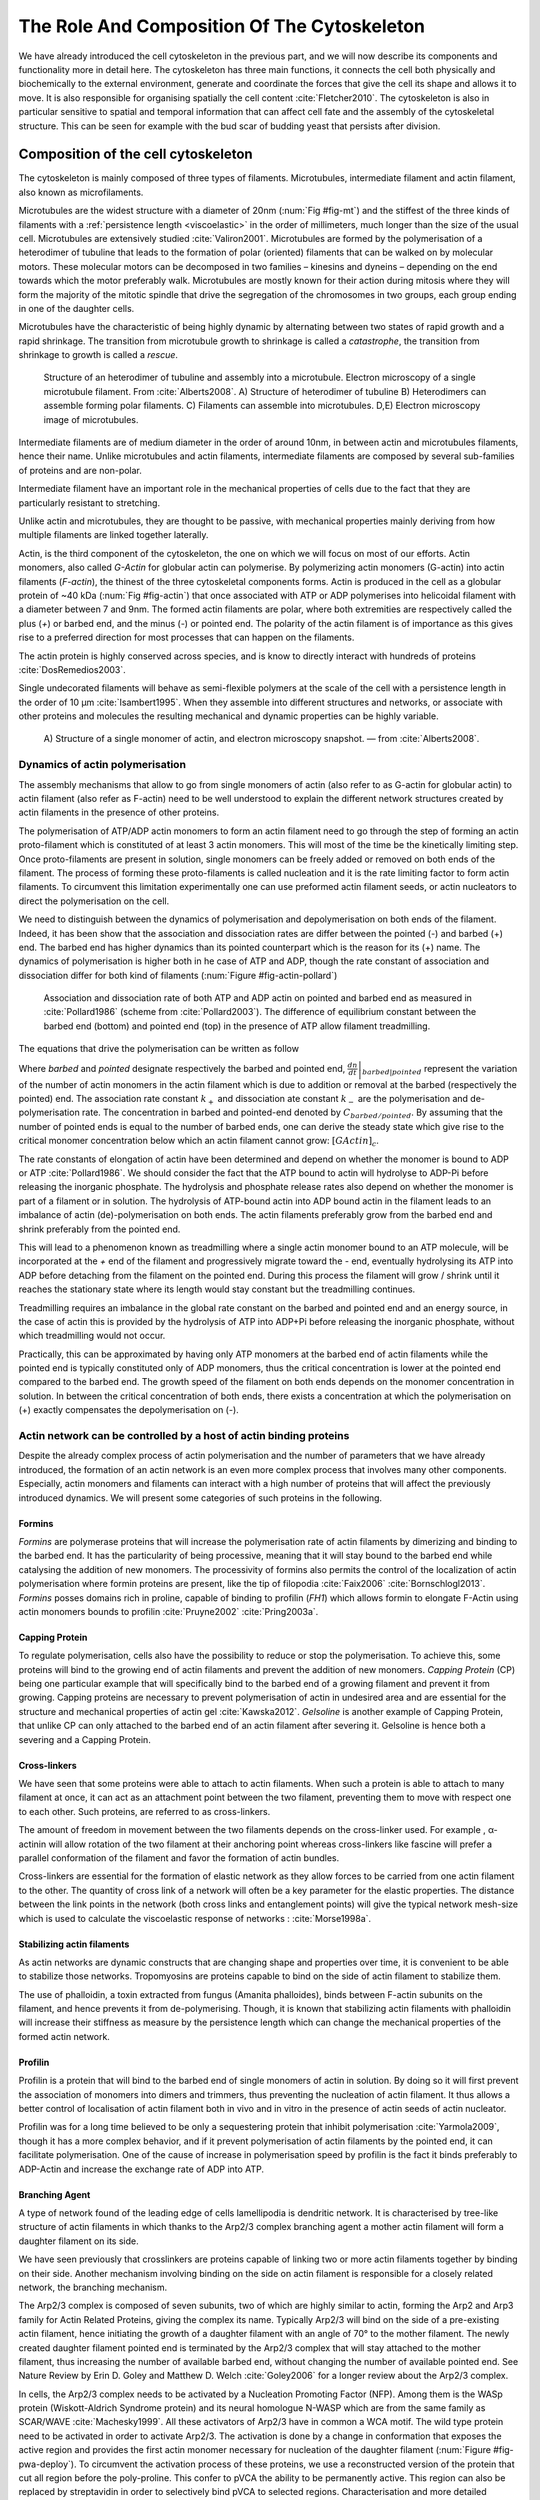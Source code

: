 .. _role_of_actin:

The Role And Composition Of The Cytoskeleton
********************************************
.. 2

We have already introduced the cell cytoskeleton in the previous part, and we will now
describe its components and functionality more in detail here.  The cytoskeleton
has three main functions, it connects the cell both physically
and biochemically to the external environment, generate and coordinate the
forces that give the cell its shape and allows it to move. It is also
responsible for organising spatially  the cell content :cite:`Fletcher2010`.
The cytoskeleton is also in particular sensitive to spatial and temporal
information that can affect cell fate and the assembly of the cytoskeletal
structure. This can be seen for example with the bud scar of budding yeast that
persists after division. 

Composition of the cell cytoskeleton
====================================
.. 3


The cytoskeleton is mainly composed of three types of filaments.  
Microtubules, intermediate filament and actin filament, also known as
microfilaments.

.. Microtubules

Microtubules are the widest structure with a diameter of 20nm (:num:`Fig #fig-mt`) 
and the
stiffest of the three kinds of filaments with a :ref:`persistence length <viscoelastic>` in the order
of millimeters, much longer than the size of the usual cell.
Microtubules are extensively studied :cite:`Valiron2001`.
Microtubules are formed by the polymerisation of a heterodimer of tubuline
that leads to the formation of polar (oriented) filaments that can be walked on
by molecular motors. These molecular motors can be decomposed in two families –
kinesins and dyneins – depending on the end towards which the motor preferably
walk.  Microtubules are mostly known for their action during mitosis
where they will form the majority of the mitotic spindle that drive the segregation
of the chromosomes in two groups, each group ending in one of the daughter
cells. 

Microtubules have the characteristic of being highly dynamic by alternating
between two states of rapid growth and a rapid shrinkage. The transition from
microtubule growth to shrinkage is called a `catastrophe`, the transition from
shrinkage to growth is called a `rescue`.

.. _fig-mt:

.. figure:: /figs/microtubules-structure.jpg
    :alt: "Structures of Microtubules, schematic and electro microscopy"
    :width: 70%

    Structure of an heterodimer of tubuline and assembly into a microtubule.
    Electron microscopy of a single microtubule filament. From :cite:`Alberts2008`.
    A) Structure of heterodimer of tubuline B)
    Heterodimers can assemble forming polar filaments. C) Filaments can
    assemble into  microtubules. D,E) Electron microscopy image of
    microtubules.


.. Intermediate filament

Intermediate filaments are of medium diameter in the order of around 10nm, in
between actin and microtubules filaments, hence their name.  Unlike microtubules
and actin filaments, intermediate filaments are composed by several sub-families
of proteins and are non-polar.

Intermediate filament have an important role in the mechanical properties of
cells due to the fact that they are particularly  resistant to stretching. 

Unlike actin and microtubules, they are thought to be passive, with mechanical
properties mainly deriving from how multiple filaments are linked together
laterally.

.. Actin


Actin, is the third component of the cytoskeleton, the one on which  we will
focus on most of our efforts. Actin monomers, also called `G-Actin` for globular actin can polymerise. 
By polymerizing actin monomers (G-actin) into actin filaments (`F-actin`), the
thinest of the three cytoskeletal components forms. Actin is produced in the
cell as a globular protein of ~40 kDa (:num:`Fig #fig-actin`) that once associated with ATP or ADP
polymerises into helicoidal filament with a diameter between 7 and 9nm. The
formed actin filaments are polar, where both extremities are respectively called the
plus (`+`) or barbed end, and the minus (`-`) or pointed end. The polarity of
the actin filament is of importance as this gives rise to a preferred direction
for most processes that can happen on the filaments.


The actin protein is highly conserved across species, and is know to directly
interact with hundreds of proteins :cite:`DosRemedios2003`. 

Single undecorated filaments will behave  as
semi-flexible polymers at the scale of the cell with a persistence length in the order of 10 µm :cite:`Isambert1995`. When they
assemble into different structures and networks, or associate with other proteins
and molecules the resulting mechanical and dynamic properties can be highly variable.

.. _fig-actin:

.. figure:: /figs/actin-structure.jpg     
    :alt: "Structures of actin, schematic and electro microscopy"
    :width: 70% 

    A) Structure of a single monomer of actin, and electron microscopy snapshot.
    — from :cite:`Alberts2008`.


Dynamics of actin polymerisation
^^^^^^^^^^^^^^^^^^^^^^^^^^^^^^^^
.. 4 

The assembly mechanisms that allow to go from single monomers of actin (also
refer to as G-actin for globular actin) to actin filament (also refer as
F-actin) need to be well understood to explain the different network
structures created by actin filaments in the presence of other proteins.

The polymerisation of ATP/ADP actin monomers to form an actin filament need to
go through the step of forming an actin proto-filament which is constituted of
at least 3 actin monomers. This will most of the time be the kinetically
limiting step. Once proto-filaments are present in solution, single monomers
can be freely added or removed on both ends of the filament.  The process of
forming these proto-filaments is called nucleation and it is the rate limiting
factor to form actin filaments. To circumvent this
limitation experimentally one can use preformed actin filament seeds, or actin nucleators
to direct the polymerisation on the cell.

We need to distinguish between the dynamics of polymerisation and
depolymerisation on both ends of the filament. Indeed, it has been show that the
association and dissociation rates are differ between the pointed (-) and
barbed (+) end. The barbed end has  higher dynamics than its pointed
counterpart which is the reason for its (+) name. The dynamics of
polymerisation is higher both in he case of ATP and ADP, though the rate
constant of association and dissociation differ for both kind of filaments (:num:`Figure #fig-actin-pollard`)

.. _fig-actin-pollard:

.. figure:: /figs/elongation-rate-constant.png     
    :alt: "Elongation rate constant of actin filament as measured by Pollard 2003"
    :width: 25%

    Association and dissociation rate of both ATP and ADP actin on pointed and
    barbed end as measured in :cite:`Pollard1986` (scheme from :cite:`Pollard2003`).
    The difference of equilibrium constant between the barbed end (bottom) 
    and pointed end (top) in the presence of ATP allow filament treadmilling.




The equations that drive the polymerisation can be written as follow

.. math::
    :label: roa1

    \left. \frac{dn}{dt} \right|_{barbed}&= k_{+,{barbed}}.nGActin - k_{-,{barbed}} \\
    \left. \frac{dn}{dt}\right|_{pointed}&= k_{+,{pointed}}.nGActin - k_{-,{pointed}} \\


Where `barbed` and `pointed` designate respectively the barbed and pointed end,
:math:`\left.\frac{dn}{dt} \right|_{barbed|pointed}` represent the variation of the number of actin 
monomers in the actin filament which is due to addition or removal at the barbed
(respectively the pointed) end.
The association rate constant :math:`k_+` and dissociation ate constant :math:`k_-` are the polymerisation and de-polymerisation
rate.  The concentration in barbed and pointed-end denoted by
:math:`C_{{barbed}/{pointed}}`. By assuming that the number of pointed ends is
equal to the number of barbed ends, one can derive the steady state which give
rise to the critical monomer concentration below which an actin filament cannot
grow: :math:`[GActin]_c`.

The rate constants of elongation of actin have been determined and depend on
whether the monomer is bound to ADP or ATP :cite:`Pollard1986`. We should
consider the fact that the  ATP bound to actin will hydrolyse to ADP-Pi before releasing
the inorganic phosphate. The hydrolysis and phosphate release rates also depend on whether the
monomer is part of a filament or in solution. The hydrolysis of ATP-bound
actin into ADP bound actin in the filament  leads to an imbalance of actin
(de)-polymerisation on both ends. The actin filaments preferably
grow from the barbed end and shrink preferably from the pointed end.

This will lead to a phenomenon known as treadmilling where a single actin
monomer bound to an ATP molecule, will be incorporated at the `+` end of the
filament and progressively migrate toward the `-` end, eventually hydrolysing its
ATP into ADP before detaching from the filament on the pointed end. During this
process the filament will grow / shrink until it reaches the stationary state
where its length would stay constant but the treadmilling continues.

Treadmilling requires an imbalance in the global rate constant on the barbed and
pointed end and an energy source, in the case of actin this is provided by the
hydrolysis of ATP into ADP+Pi before releasing the inorganic phosphate, without
which treadmilling would not occur.

Practically, this can be approximated by having only ATP monomers at the barbed
end of actin filaments while the pointed end is typically constituted only of
ADP monomers, thus the critical concentration is lower at the  pointed end
compared to the barbed end. The growth speed of the filament on both
ends depends on the monomer concentration in solution. In between the
critical concentration of both ends, there exists a concentration at which the
polymerisation on (+) exactly compensates the depolymerisation on (-).



Actin network can be controlled by a host of actin binding proteins
^^^^^^^^^^^^^^^^^^^^^^^^^^^^^^^^^^^^^^^^^^^^^^^^^^^^^^^^^^^^^^^^^^^
.. 4

Despite the already complex process of actin polymerisation and the
number of parameters that we have already introduced, the formation of an actin
network is an even more complex process that involves many other components.
Especially, actin monomers and filaments can interact with a high number of
proteins that will affect the previously introduced dynamics.  We will present
some categories of such proteins in the following.

Formins
"""""""
.. 5

`Formins` are polymerase proteins that will increase the polymerisation rate
of actin filaments by dimerizing and binding to the barbed end. It has the
particularity of being processive, meaning that it will stay bound to the
barbed end while catalysing the addition of new monomers. The processivity of
formins also permits the control of the localization of actin polymerisation
where formin proteins are present, like the tip of filopodia :cite:`Faix2006`
:cite:`Bornschlogl2013`. `Formins` posses domains rich in proline, capable of
binding to profilin (`FH1`) which allows formin to elongate F-Actin using actin
monomers bounds to profilin :cite:`Pruyne2002` :cite:`Pring2003a`.



Capping Protein
"""""""""""""""
.. 5


To regulate polymerisation, cells also have the possibility to reduce or stop
the polymerisation. To achieve this, some proteins will bind to the growing end
of actin filaments and prevent the addition of new monomers.  `Capping Protein`
(CP) being one particular example that will specifically bind to the barbed end
of a growing filament and  prevent it from growing. Capping proteins are
necessary to prevent polymerisation of actin in undesired area
and are essential for the structure and mechanical properties of actin gel
:cite:`Kawska2012`. `Gelsoline` is another example of Capping Protein, that
unlike CP can only attached to the barbed end of an actin filament after
severing it. Gelsoline is hence both a severing and a Capping Protein.

.. todo:
    refs look for a review

Cross-linkers
"""""""""""""
.. 5


We have seen that some proteins were able to attach to actin filaments. When
such a protein is able to attach to many filament at once, it can act as an
attachment point between the two filament, preventing them to move with respect
one to each other. Such proteins, are referred to as cross-linkers.

.. todo:
    ref to review

The amount of freedom in movement between the two filaments depends on the
cross-linker used. For example , α-actinin will allow rotation of the two
filament at their anchoring point whereas cross-linkers like fascine will prefer
a parallel conformation of the filament and favor the formation of actin
bundles.

Cross-linkers are essential for the formation of elastic network as they allow
forces to be carried from one actin filament to the other. The quantity of
cross link of a network will often be a key parameter for the elastic properties.
The distance between the link points in the network (both cross links
and entanglement points) will give the typical network mesh-size which is used
to calculate the viscoelastic response of networks : :cite:`Morse1998a`.

Stabilizing actin filaments
"""""""""""""""""""""""""""
.. 5



As actin networks are dynamic constructs that are changing shape and properties
over time, it is convenient to be able to stabilize those networks. Tropomyosins
are proteins capable to bind on the side of actin filament to stabilize them.

The use of phalloidin, a toxin extracted from fungus (Amanita phalloides), binds 
between F-actin subunits on the filament, and hence  prevents it from
de-polymerising.  Though, it is known that stabilizing actin filaments with
phalloidin will increase their stiffness as measure by the persistence length which can change the
mechanical properties of the formed actin network.


.. Latrunculin
.. """""""""""
.. 
.. Another toxin that act on actin is latrunculin, secreted by sponges,it bind to
.. actin monomer preventing them to polymerise.  In presence of latrunculin, actin
.. filament can though only depolymerize.


Profilin
""""""""
.. 5

Profilin is a protein that will bind to the barbed end of single monomers of
actin in solution.  By doing so it will first prevent the association of
monomers into dimers and trimmers, thus preventing the nucleation of actin
filament. It thus allows a better control of localisation of actin filament
both in vivo and in vitro in the presence of actin seeds of actin nucleator.

Profilin was for a long time believed to be only a sequestering protein
that inhibit polymerisation :cite:`Yarmola2009`, though it has a more complex
behavior, and if it prevent polymerisation of actin filaments by the pointed
end, it can facilitate polymerisation. One of the cause of increase in
polymerisation speed by profilin is the fact it binds preferably to ADP-Actin
and increase the exchange rate of ADP into ATP. 

Branching Agent
"""""""""""""""
.. 5

A type of network found of the leading edge of cells lamellipodia is dendritic
network. It is characterised by tree-like structure of actin filaments in which
thanks to the Arp2/3 complex branching agent a mother actin filament will form a
daughter filament on its side.

We have seen previously that crosslinkers are proteins capable of linking two
or more actin filaments together by binding on their side. Another mechanism
involving binding on the side on actin filament is responsible for a closely
related network, the branching mechanism. 

The Arp2/3 complex is composed of seven subunits, two of which are highly
similar to actin, forming the Arp2 and Arp3 family for Actin Related Proteins,
giving the complex its name. Typically Arp2/3 will bind on the side of a pre-existing
actin filament, hence initiating the growth of a daughter filament with an angle of
70° to the mother filament. The newly created daughter filament pointed end
is terminated by the Arp2/3 complex that will stay attached to the mother
filament, thus increasing the number of available barbed end, without changing
the number of available pointed end. See Nature Review by Erin D. Goley and
Matthew D. Welch :cite:`Goley2006` for  a longer review about the Arp2/3
complex.

In cells, the Arp2/3 complex needs to be activated by a Nucleation Promoting
Factor (NFP).  Among them is the  WASp protein (Wiskott-Aldrich Syndrome
protein) and its neural homologue N-WASP which are from the same family as
SCAR/WAVE :cite:`Machesky1999`.  All these activators of Arp2/3 have in common a
WCA motif. The wild type protein need to be activated in order to activate Arp2/3.
The activation is done by a change in conformation that exposes the active
region and provides the first actin monomer necessary for nucleation of the
daughter filament (:num:`Figure #fig-pwa-deploy`).  To circumvent the activation process of
these proteins, we use a reconstructed version of the protein that cut all
region before the poly-proline. This confer to pVCA the ability to be
permanently active. This region can also be replaced by streptavidin in order
to selectively bind pVCA to selected regions. Characterisation and more
detailed description of pVCA can be found in :cite:`Noguera2012`.


.. _fig-pwa-deploy:
.. figure:: figs/pwa-deploy.png
    :width: 60%
    
    Organisation of Wasp domains. A change in conformation make the protein
    active, which allow the activation of the Arp2/3 complex and the nucleation
    of a daughter filament.  Adapted from :cite:`Goley2006`


Unlike Cells that are able to control the localisation of actin nucleation
processes thanks to activation of WASp and its homologue, the 'in vitro' control
of localisation of actin polymerisation is directly done by the localisation of
pVCA.

The network formed by Arp2/3 is called a dendritic network, and is in
particular found at the leading edge of the cell in the lamellipodia. It is
such a network that is present in the bead system we will study hereafter.

As for crosslinkers, dendritic networks are able to carry forces across single
actin filaments by the intermediary of Arp2/3. Two dendritic network of Arp2/3
can also entangle and allow forces to be carried across them
:cite:`Kawska2012`. 


.. _actin-cycle:

.. figure:: /figs/pollard2003-actin-cycle.jpg     
    :alt: "Actin recycling at the leading edge of a cell"
    :width: 70%

    Schematic recapitulating the formation of
    a dendritic network at the leading edge of a cell were several of the
    function of protein can be seen. An actin nucleation promoting factor
    (Active WASp,  blue rectangle at the membrane) will activate Arp2/3 (green
    blob) which will act both as nucleation factor and a branching agent. From
    an activated Arp2/3 will grow an actin filament pointing towards the
    membrane. Newly growing barbed ends, rich in ATP-actin (white circle) can
    eventually be capped by Capping Protein (light-blue pairs of circle) which
    will terminate their growth.  Aging monomers in actin filament will slowly
    hydrolyse their ATP (yellow and red circle), eventually releasing the
    inorganic phosphate before detaching from the pointed end.
    Depolymerisation is helped by severing protein (sharp triangle) and Actin
    Depolymerisation Factor (ADF). ADP-actin monomer will bind to profilin
    (Black dots) increasing the turn over rate to ATP-actin which will be reused
    by the leading edge of the cell. Adapted from :cite:`Pollard2000`.


A schematic that recapitulate the interaction of actin with other protein and
the formation of a dendritic network at the leading edge of the cell is
presented on :num:`figure #actin-cycle`.


Molecular Motor
"""""""""""""""
.. 5


A particular kind of protein that can bind to the cytoskeletal filaments are
molecular motors. Molecular motors are proteins that will consume energy 
in the form of ATP, hydrolyse it to change conformation and produce forces.

The motors that move along actin filaments are part of the myosin superfamily, they
are both responsible for the transport of cargo along filaments, cell motility,
division, and muscle contraction. They acquire their name from their discovery
in 1864 by Willy Kühne who extracted the first myosin II extract from muscle
cell :cite:`Hartman2012`.

The myosin super family is divided into subfamilies numbered with roman literals.
As of today we count more than 30 families of myosin :cite:`Berridge2012a`.
Muscle myosin is part of the myosin II family and is often referred to  as
conventional myosin for historical reason as being the first discovered.
Non-muscle  myosin are also referred to as unconventional myosin.

Myosin motors seem to be shared among the living domain, hinting for an
early emerging of myosin in the evolution. All the myosin motors move on actin
filaments toward the barbed end, with the exception of myosin VI which moves
towards the pointed end :cite:`Buss2008`.

Different subfamily of myosin are used for different function in cells. Even in
subfamilies each type of myosin can have specific functions. For example,
conventional myosin found in muscle cells are use for large scale cell
contraction. In contrast, myosin V is known to transport cargo and is found to
be responsible for actin network dynamics and vesicle positioning
:cite:`Holubcova2013`. 

.. _myoII:

Myosin II
---------
.. 6

As stated before, the myosin II family both encompass conventional myosin as
well as Non-muscle myosin II (NMII). Both have a similar structure (:num:`Fig #fig-myosin`).

All myosin IIs are dimers constituted of two heavy chains and light chains. The
heavy chains are held together by a coil-coiled alpha helix referred to as the
tail. On the other side of the protein sequence is a globular head, which is
responsible for ATP hydrolysis and is able to convert the energy from the
hydrolysis into mechanical force. It is also the part that will bind to the
actin filaments. In between the tail and head is the neck domain that acts as a
lever to transmit the force generated by the head to the tail. The length of
the neck influences the length of the movement done by the cargo at each step of
the myosin as well as the size of the step the myosin can effect. The two light
chains are situated in the neck region and are responsible for the myosin
activity regulation.

Myosin II dimers can align and assemble by the tail region, forming myosin
minifilaments. These minifilaments are bipolar, having numbers of myosin head
with the same orientation at each extremity.

In the myosin II family, conventional myosin and NMII differentiate by the
size of the minifilaments they form. Muscle myosin will form minifilaments
aggregating around 200 dimers, where NMII minifilaments will be composed  only
of 10 to 20 minifilaments. The other characteristic of unconventional myosin
with muscle myosin is the mode of activation. Conventional myosin activity is
regulated by the amount of :math:`Ca^{2+}` available, which frees the actin filaments to let the myosin motor bind. However, its
counterparts are typically activated by the phosphorilation of the Myosin Light Chain (MLC).

Another parameter that discriminates muscle from non-cell myosin is their duty
ratio.  The duty ratio is define as the ratio of the time the myosin stays
attached to an actin filament over the typical time of a contraction cycle.
By noting :math:`\tau_{on}` and :math:`\tau_{off}` the time the myosin head
spent attached/detached from  the filament, the duty-ratio or duty-cycle can
be noted :

.. math::
    :label: roa2

    r = \frac{\tau_{on}}{\tau_{on}+\tau_{off}}

We will see in the following that the duty-ratio might have an important effect
on the processivity of the myosin.

It should be noted that as minifilaments can attach to actin filaments on both
ends, they can also act as a bridge that holds two points close to each other,
though having the properties of crosslinkers.

Myosin V
--------
.. 6

Myosin V is an unconventional myosin. Unlike myosin II it does not aggregate
into minifilaments.  Though, myosin V has a similar structure to myosin II but
with a longer neck, this confers to myosin V the ability to realize longer
steps on actin filaments. Indeed, the myosin V step size is of 36nm, which is close to the
twisting length of actin filaments. This allows myosin V motors to walk along
actin filament without having to rotate around it with the helix they form. At the end the tail domain
myosin V posses another globular domain capable of binding to its cargo, and
the variability of this region is what mostly define the difference between the
different type of myosin V.

Myosin V also has a high duty-ratio, this leads to dimers having almost always
one of the two head of the myosin to be bound to actin. It grants to the myosin
V the ability to walk in a processive manner toward the barbed end of
the actin filaments, both head successively binding 36 nm in front of the other
head.


.. todo: MyoV OOcyte Maria ?

.. _fig-myosin:
.. figure:: /figs/figure-16-54a.jpg     
    :alt: "Schematic of a myosin II motor"
    :width: 70%

    Schematic of a dimer of myosin motors with the example of Myosin II.
    Each of the myosin monomer is colored in a
    different shade of green. From Right to Left, the myosin head, with the N
    terminal, is the part of the myosin that binds to the actin filaments. The
    neck region with the light chain act as a lever arm. Finally the tail,
    constituted with coiled-coil alpha-helix that aggregate to form minifilaments.
    Adapted from :cite:`Alberts2008`.



Myosin cycle
------------
.. 6

We saw earlier that the duty ratio of myosin was the ratio of time the head of
the myosin spent attached to the actin filament. Indeed, myosin can generate
displacement through a cycle of ATP hydrolysis and attachment/detachment
described below for a Myosin II motor:

The cycle can be decomposed in 5 steps, last of which will be responsible for
the forced exerted on the myosin cargo.

    - The myosin start in the 'rigor' conformation where it is lightly bound to
      the actin filament.

    - An ATP molecule binds to the myosin head inducing the detachment of the
      myosin from the actin filament.

    - ATP molecule is hydrolysed into ADP+Pi, providing energy which is stored
      into a conformational change of the myosin which effects a recovery
      stroke. 

    - Inorganic phosphate is released as the myosin head attaches to the actin
      filament.

    - The actin-bound myosin change conformation, applying forces on it's
      cargo. This step is known as the power-stroke and is responsible for most
      of the applied forces or displacements of the myosin. During the
      power-stroke the ADP bound to the myosin head is released, leading back
      to first step of the cycle.


This principle is the same for all kinds of myosins. In the case of Myosin II
the duty-ratio is only of about 5%, which leave Myosin II detached from the
actin filament most of the time. A single dimer cannot achieve
processivity.   The tail of myosin II can bundle itself with the tail of other
myosin II motors.  They from large bipolar thick filaments of hundreds of dimers.
As each myosin dimer attaches and detaches independently from the actin
network the effective attachment of of the filament increases with the number
of motors in the minifilaments. Indeed the probability of having at least one
motor attached increases with the number of motors. The constant attachment of
at least one myosin II head in minifilaments insure that the filament does not
displace with respect to the actin network when others myosin heads recover
from their power stroke and reattach, thus conferring processivity to myosin II
minifilaments. 


The bipolar nature of myosin II minifilaments also allow them to act as force
dipoles, each  of the extremity pulling the surrounding actin network or
filament towards the center of the minifilaments. This is the mechanism at the
origin of muscle contraction and can allow to build-up tension in actin network. 

The actin cortex
================
.. 3

The actin cortex is a thin layer of between 200 to 500 nm that can be found
just underneath the plasma membrane of a cell (:num:`Fig #fig-electro-cortex`) . The properties of the actin
cortex makes it a key component to diverse processes.  Its capacity to resit
to, and transmit forces is indispensable for locomotion of many cells by
allowing the retraction of the rear of the migrating cell and will be describe
in more detail in the next section. Its structure is also essential for the
cellular division as contractility is necessary to generate cortical tension
and achieve the separation of the two daughter cells.

.. todo::

    Sketch actin cortex


The actin cortex is constituted of actin filaments that can be parallel or
orthogonal to the membrane as one can see using electron microscopy on cells
:cite:`Morone2006b`. 

.. _fig-electro-cortex:
.. figure:: /figs/Actin-Cortex-Moronne-2006.jpg
    :alt: "Electron microscope view of the actin cortex"
    :width: 70%

    Electron microscope view of the actin cortex in rat cell. The inset 
    show a periodicity of ~5nm in filaments characteristic for actin.  Scale
    bars are 100nm, inset 50 nm. Extracted from :cite:`Morone2006b`.

We saw through the bud scar of budding yeast that the full cytoskeleton could
retain memory of past events. It is also the case for simple actin networks as
show in :cite:`Parekh2005` who describe how actin-network growth can be
determined by network history, showing actin cortex could also act as a memory
for cell.


Cell Motility
=============
.. 3

The way cells move highly depends on their environment and the cell type.
We can distinguish several strategies of movement, mainly categorised into
amoeboid and mesenchymal movement. The type of motility for certain
cells can be characteristic for malignant tissue, and plays a significant role in
the ability of the cells to invade nearby tissues. 


.. _fig-schafer:
.. figure:: /figs/Schafer2004.jpg
    :width: 60%

    Polymerisation at the leading edge of the cell. NPF situated on the
    membrane of the cell localize the polymerisation. The lamellipodium will be
    characterized by a dendritic network formed by Arp2/3. Parallel actin
    structures can form a growing protrusion called filopodium.  Adapted form
    :cite:`Schafer2004`

Lamellipodium based Motility
^^^^^^^^^^^^^^^^^^^^^^^^^^^^
.. 4

We can ave a first look into the mesenchymal mode of locomotion of cells, which is
also often referred to as crawling. To understand how a cell is able to crawl,
to move itself, we will in particular take the example of the lamellipodium.
The lamellipodium is a characteristic structure found in cells moving on a 2D substrate. By
its nature, motion using lamellipodia is one of the easiest to study using
microscopy which might explain why it is one of the best know process of cell
displacement. None the less, it does not diminish its importance in tissues
behavior as all epithelial cell can be considered as moving on a 2D substrate.
Beyond lamellipodia, further structures that are responsible for cell motion are
filopodia and pseudopodia. They mainly differ from lamellipodia by their shape
and the organisation of the actin structure inside (:num:`Fig #fig-schafer`). Lamellipodia-based motion
can move a cell up to a few micrometers per minute.

.. todo:

    Cite speed ? Ofer2011 ?

The action necessary to move in an mesenchymal way can be decomposed into three
steps. First the cell needs to grow a protrusion. Growing this protrusion is
typically governed by actin polymerisation just underneath the plasma membrane. The
lamellipodium is such a protrusion which is constituted by a 2D dendritic actin network
that polymerize at the leading edge. Second the cell's protrusion
need to attach to the surface. This is done through trans membrane proteins
that are bound to the actin cortex on the inside of the cell. The actin cortex
will act as a scaffold to transmit the force across the cellular to these
anchor points. The last part is the generation of traction in which the rest of the cell is pulled
toward the attached protrusion. The traction force is mediated through the
cytoskeleton and actin cortex while the contraction force themselves can origin
from actin network contraction and reorganisation due to myosin motors (:num:`Fig #fig-lam-principle`).

.. As we can see the cell cytoskeleton and the actin cortex in particular play a
.. fundamental role in the motion process of mesenchymal cells. What we can see
.. that with the lamellipodium, the same conclusion can be drawn from pseudopodia and
.. filopodia. Indeed filopodia basically differ from lamellipodia by the fact that
.. they are unidimensional at the scale of the cell and are host of an actin
.. structure made of parallel filaments and bundles. Pseudopods are the equivalent
.. of filopodia, except they are characteristic in motion in a 3D environment and
.. are constituted by an actin gel more than parallel filaments.

.. todo::

    Find review on lamellipodia


.. _fig_lam_principle:
.. figure:: figs/figure-16-86.jpg
    :width: 90%

    Schematic of Lamellipodium base motility. The lamellipodium grows at the
    leading edge of the cell and attach to a focal point. The actin cortex
    under tension contract and is capable to pull the rear of the cell. Adapted
    from :cite:`Alberts2008`.




Blebbing based Motility
^^^^^^^^^^^^^^^^^^^^^^^
.. 4

The second mode of motility which is known as amoeboid is more characteristic
of 3D displacement of cells. In this mode, the cell will also form protrusions
but will not rely on adhesion to move its body. This motility rely on blebs,
that are blister-like protrusion that appear on the cell surface. A bleb
forms on the surface of cell when the membrane detach from the actin
cytoskeleton underneath it, or when the cortex ruptures (:num:`Fig #fig-bleb`). The small protrusions
are formed, quickly grow as they lack the force supporting layer that the actin
cortex provides. While growing, the bleb fills with cytosol. The actin
cortex can rapidly reform on the bleb slowing down its growth. In some cases,
the reformation of the actin cortex in the bleb and the rebuilding of the
tension inside the bleb by myosins mediated contraction is enough to reverse
the bleb. Though, the content of the cell can also drain itself into the bleb
as it grows and while the main body of the cell contract and empties, thus
moving the cell from its old position to a new one in the direction of the
initial growth of the bleb.

At their initial state, blebs are simple membrane protrusions filled with
cytosol and empty of organelles. The stop of their growth is due to the
spontaneous formation of an actin cortex on the inner side of the bare
membrane.

By their relative simplicity to the rest of the cells, blebs are the perfect
system to be reconstituted `in vitro` in liposomes.


.. _fig-bleb:
.. figure:: /figs/Bleb-nature-paluch.jpg
    :alt: "Motion through bleb mechanism"
    :width: 40% 

    Formation of bleb can be done either by a) detachment of the membrane from
    the cytoskeleton, or b) by a rupture of the cytoskeleton. In both cases the
    inner pressure of the cell leads to the inflation of the membrane at the
    point of rupture/detachment. The acto-myosin cortex will rapidly re-polymerize on
    the inside of the bleb slowing down its growth until the expansion stops.
    Extracted from :cite:`Charras2008`


.. _organelle_positioning:

Organelle Positioning
=====================
.. 3

.. todo:

    Maybe  change the structure a bit, Say beside the cortex often actin structures
    seen (sparse network), additionally these seem to be –––––– in positioning.
    Then give examples


We have seen previously that organelle positioning plays an important role in
cell function.  Several mechanisms involving actin are at the origin of
structure positioning in cells. The positioning of organelles by actin can have
a wide impact from being necessary for the correct cell division, to
allowing locust eyes to adapt in the dark by repositioning mitocondrion
:cite:`Sturmer1995`.

We already know that the actin cortex is a necessary element in cell
motility. It also plays a determinant  role in organelle
positioning. It has been shown  :cite:`Chaigne2013a` that the correct range
of elasticity of the actin cortex during oocyte division is needed for proper spindle
positioning. The correct spatial position of this spindle is necessary to
perform a viable division of the cell.

The actin cortex is not the only actin structure in the cell, beyond the thin and 
dense layer just below the membrane lies a softer and sparser actin structure that has a 
crucial role in organelle positioning.

During cell division, there are several stages that require actin structures.
As shown previously :cite:`Azoury2011` the expulsion of polar body during
oocyte asymmetric division is  strongly dependent on the time evolution of a
sparse actin network that can be found in the cell. Actin structures are  also
required at a later stage to permit the correct capture of chromosomes by
microtubules and achieve correct haploid division.  :cite:`Schuh2008` also shows
that a similar sparse actin network contracted by myosins is necessary for 
spindle migration.

Especially in oocyte that are typically large, the effect of gravity is not
negligible. The presence of a sparse "actin scaffold" is discussed in
:cite:`Feric2013`, where it is found that an actin network is present to
balance the gravitational force.

In drosophila, nurses cell need to expel their content into oocytes. It has been
observed :cite:`Huelsmann2013` that during this phase, the nurse cells' nucleus
is pushed away from the dumping canal by single actin filaments polymerising
from the membrane and forming a soft and sparse actin network.

.. There are more than theses few studies that show the importance of sparse actin network
.. inside cells, but theses networks are not extensively studied. Especially the
.. transition from the thin and dense actin cortex near the membrane to the softer
.. and sparser actin inside the cytosol. 



.. - We just saw actin cortex, 

..       - it has been shown in :cite:`Chaigne2013a` that the elasticity of the
..         actin cortex  during oocyte division need to get the right value in
..         order to get spindle positioning. The correct spatial position of this
..         spindle is necessary to perform a viable division of the cell.

..     - Actin also play role in other part of Cellular division
.. 
..       - The structure and the time evolution of the actin network in mouse
..         oocyte is necessary for the correct symmetry breaking in oocyte and
..         expulsion of polar body :cite:`Azoury2011`
.. 
..       - Later actin is necessary for the de capture of Chromosomes in order to
..         achieve correct haploid division :cite:`Lenart2005`.

..     - Beyond division actin as a few other role in positioning organelles. 
.. 
..       - Positioning of the nucleus which contain genetic material, not only
..         during division, but in general, for example to protect the genetic
..         material. This is true in plants :cite:`Iwabuchi2010`, where it has
..         been show that nucleus is moved form toward the wall of the cell the
..         less exposed to high energy light that have high chance of damaging the
..         DNA with an actin-dependant mechanism. Tan Line :cite:`Luxton2011` is
..         another actin-related mechanism, that allow to transmit forces to the
..         nucleus in order to position it at the rear of cells before migration.
.. 
..    - Unlike, the cortex which is thin and dense soften and sparse actin
..      structure exist in cells and are crucial to organelles positioning.

..         - during the phase where nurses cell expel their content into the
..           oocyte, the nucleus have to be positioned not to obstruct the
..           process. It was observed :cite:`Huelsmann2013` that the force exerted
..           by polymerizing filament seem to be enough to displace the nucleus.
.. 
..         - :cite:`Schuh2008` show that a sparse actin network contracted by
..           myosin that like the cortex to the spindle is necessary for its
..           migration. 
.. 
..         - Organelles are supported by .. gravity thing :cite:`Feric2013`
.. 
..         - The passage from the thin an thick actin cortex to such sparser and
..           softer is not well studied, the capacity of such for to
..           generate/sustain forces neither.


.. todo:
    - Mitoncondria, ER (made to produce proteins), also serve in locust (Sturmer1995)

    - the passage from cortex to cytosol is not well studied
    - :cite:`Holubcova2013`. 


.. We have previously seen that actin plays a major role in cell motility and
.. division. By opposition to the actin cortex which is thin and dense network
.. just under the membrane, we will interest here in different kind of structure
.. formed by actin that have an as important role in the cells life cycle.

.. In the same way that cells need to displace, or that components need to be
.. transported between parts of the cell, the positioning of organelles in cells
.. is crucial for development. 
.. The cell nucleus, essential to the cell replication
.. as it contains most of the genetic material needs to be protected. It has been
.. shown :cite:`Iwabuchi2010` that in plant cells, the nucleus is moved away from
.. high energy light that could damage its DNA with a mechanism that involve
.. actin.
.. Wether the nucleus is actually sliding along actin bundles or anchored
.. to the filament while they are pull as not been addressed in for theses cells,
.. is has been shown that in fibroblast, nuclear positioning is directly coupled
.. to actin cable using TAN lines :cite:`Luxton2011`.
.. Both of theses mechanism use
.. actin as a scaffold to transmit the forces generated by other process to the
.. targeted organelle. These other process are due to molecular motors in the
.. cases of plant cell, and retrograde flow in the second one. It is a natural
.. question to ask of whether or not, actin can have such effect by itself ?
.. 
.. A beginning of answer to this question can be hinted by looking at drosophila
.. nurses cell. Indeed, during the phase where nurses cell expel their content
.. into the oocyte, the nucleus have to be positioned not to obstruct the process.
.. It was observed :cite:`Huelsmann2013` that the force exerted by polymerizing
.. filament seem to be enough to displace the nucleus. More especially, while the
.. polymerisation occurs at anchored points in the membrane, the actin filaments
.. grows, moving the pointed end toward the nucleus, eventually pushing it away.
.. 
.. 
.. The position of the organelles can have more unexpected effects. In particular,
.. some nocturnal locust adapt their vision depending on the light condition by
.. modifying the properties of a part of their eye called the omatidium. More
.. specially, the refractive index if each organelle being slightly different, the
.. reorganisation of the position on mitocondrion and endoplasmic reticulum inside
.. the cell has been show to be droved by actin polymerisation and responsible
.. from changed in optical properties in locust eye :cite:`Sturmer1995`.
.. 
.. 
.. Movement of organelles is also crucial for plant biology, indeed, genetic
.. material is sensitive to UV light, and protecting it is necessary for plant
.. survival. Iwabuchi et al. have show that actin is responsible for the migration
.. of the cell nucleus away from the part of the cell the more exposed to the
.. damaging light :cite:`Iwabuchi2010`.





